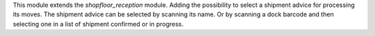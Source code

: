 This module extends the `shopfloor_reception` module.
Adding the possibility to select a shipment advice for
processing its moves.
The shipment advice can be selected by scanning its name.
Or by scanning a dock barcode and then selecting one in
a list of shipment confirmed or in progress.
